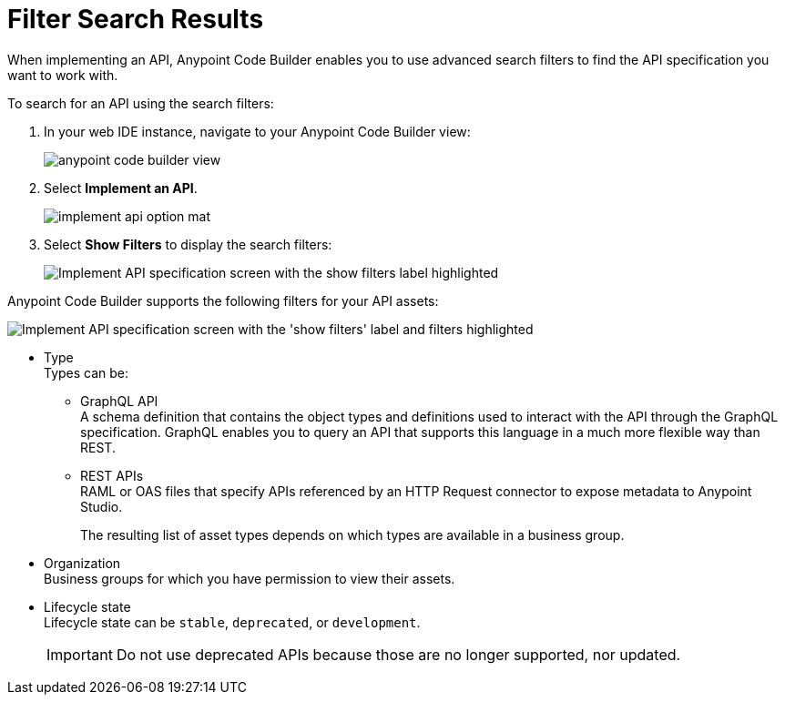 = Filter Search Results

When implementing an API, Anypoint Code Builder enables you to use advanced search filters to find the API specification you want to work with.

To search for an API using the search filters:

. In your web IDE instance, navigate to your Anypoint Code Builder view:
+
image::anypoint-code-builder-view.png[]
. Select *Implement an API*.
+
image::implement-api-option-mat.png[]
. Select *Show Filters* to display the search filters:
+
image::implement-api-show-filters.png[Implement API specification screen with the show filters label highlighted]

Anypoint Code Builder supports the following filters for your API assets:

image::implement-api-filters-view.png["Implement API specification screen with the 'show filters' label and filters highlighted"]

* Type +
Types can be:
+
** GraphQL API +
A schema definition that contains the object types and definitions used to interact with the API through the GraphQL specification. GraphQL enables you to query an API that supports this language in a much more flexible way than REST.
** REST APIs +
RAML or OAS files that specify APIs referenced by an HTTP Request connector to expose metadata to Anypoint Studio.
+
The resulting list of asset types depends on which types are available in a business group.
* Organization +
Business groups for which you have permission to view their assets.
* Lifecycle state +
Lifecycle state can be `stable`, `deprecated`, or `development`.
+
[IMPORTANT]
--
Do not use deprecated APIs because those are no longer supported, nor updated.
--

